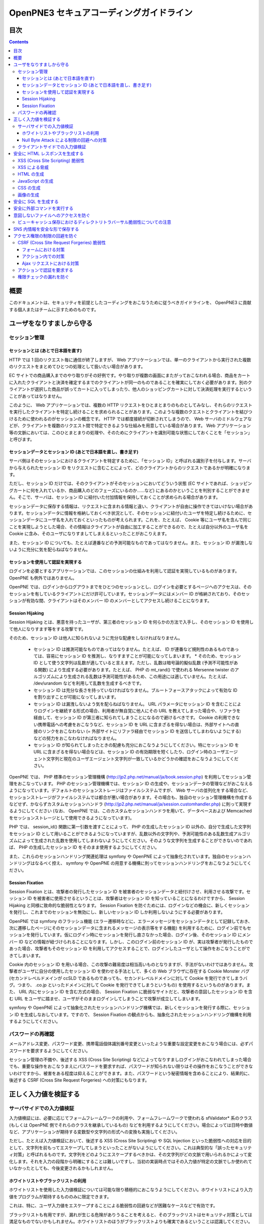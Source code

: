=========================================
OpenPNE3 セキュアコーディングガイドライン
=========================================

目次
====

.. contents::

概要
====

このドキュメントは、セキュリティを前提としたコーディングをおこなうために従うべきガイドラインを、 OpenPNE3 に貢献する個人またはチームに示すためのものです。

ユーザをなりすましから守る
==========================

セッション管理
--------------

セッションとは (あとで日本語を直す)
+++++++++++++++++++++++++++++++++++

HTTP では 1 回のリクエスト毎に通信が終了しますが、 Web アプリケーションでは、単一のクライアントから実行された複数のリクエストをまとめてひとつの処理として扱いたい場合があります。

EC サイトでの商品購入までのやり取りがその好例です。やり取りが複数の画面にまたがっておこなわれる場合、商品をカートに入れたクライアントと決済を確定するまでのクライアントが同一のものであることを確実にしておく必要があります。別のクライアントが選択した商品が誤ってカートに入ってしまったり、他人のショッピングカートに対して決済処理を実行するということがあってはなりません。

このように、 Web アプリケーションでは、複数の HTTP リクエストをひとまとまりのものとしてみなし、それらのリクエストを実行したクライアントを特定し続けることを求められることがあります。このような複数のクエストとクライアントを結びつけるために使われるのがセッションの概念です。 HTTP では都度接続が切断されてしまうので、 Web サーバのミドルウェアなどが、クライアントを複数のリクエスト間で特定できるような仕組みを用意している場合があります。 Web アプリケーション等の文脈においては、このひとまとまりの処理や、そのためにクライアントを識別可能な状態にしておくことを「セッション」と呼びます。

セッションデータとセッション ID (あとで日本語を直し、書き足す)
++++++++++++++++++++++++++++++++++++++++++++++++++++++++++++++

サーバ側はそのセッションにおけるクライアントを特定するために、「セッション ID」と呼ばれる識別子を付与します。サーバから与えられたセッション ID をリクエストに含むことによって、どのクライアントからのリクエストであるかが明確になります。

ただし、セッション ID だけでは、そのクライアントがそのセッションにおいてどういう状態 (EC サイトであれば、ショッピングカートに何を入れているか、商品購入のどのフェーズにいるのか……など) にあるのかということを判別することができません。そこで、サーバは、セッション ID に紐付いた付加情報を保持しておくことが求められる場合があります。

セッションデータに保存する情報は、リクエストに含まれる情報と違い、クライアントが自由に操作できてはいけない場合があります。セッションデータに情報を格納しておくべき状況として、そのセッションに紐付いたユーザを特定し続けるために、セッションデータにユーザ名を入れておくといったものが考えられます。これを、たとえば、 Cookie 等にユーザ名を含んで同じことを実現しようとした場合、その情報はクライアントが自由に加工することができるので、たとえば自分以外のユーザ名を Cookie に含み、そのユーザになりすましてしまえるといったことがおこりえます。

また、セッション ID についても、たとえば連番などの予測可能なものであってはなりません。また、セッション ID が漏洩しないように充分に気を配らねばなりません。

セッションを使用して認証を実現する
++++++++++++++++++++++++++++++++++

ログインを必要とするアプリケーションでは、このセッションの仕組みを利用して認証を実現しているものがあります。 OpenPNE も例外ではありません。

OpenPNE では、ログインからログアウトまでをひとつのセッションとし、ログインを必要とするページへのアクセスは、そのセッションを有しているクライアントにだけ許可しています。セッションデータにはメンバー ID が格納されており、そのセッションが有効な間、クライアントはそのメンバー ID のメンバーとしてアクセスし続けることになります。

Session Hijaking
++++++++++++++++

Session Hijaking とは、悪意を持ったユーザが、第三者のセッション ID を何らかの方法で入手し、そのセッション ID を使用して他人になりすます等をする攻撃です。

そのため、セッション ID は他人に知られないように充分な配慮をしなければなりません。

 * セッション ID は推測可能なものであってはなりません。たとえば、 ID が連番など規則性のあるものであっては、容易にセッション ID を推測し、なりすますことが可能になってしまいます。
   * そのため、セッション ID として使う文字列は乱数が適していると言えます。ただし、乱数は暗号論的擬似乱数 (予測不可能性がある関数) により生成する必要があります。たとえば、 PHP の mt_rand() で使われる Mersenne twister のアルゴリズムにより生成される乱数は予測可能性があるため、この用途には適していません。たとえば、 /dev/urandom などを利用して乱数を生成するべきです。
 * セッション ID は充分な長さを持っていなければなりません。ブルートフォースアタックによって有効な ID を割り出すことが可能になってしまいます。
 * セッション ID は漏洩しないよう気を配らねばなりません。 URL パラメータにセッション ID を含むことによりログインを継続する形式の場合、利用者が無自覚に他人にその URL を教えてしまった場合や、リファラを経由して、セッション ID が第三者に知られてしまうことになるので避けるべきです。 Cookie の利用できない携帯電話への考慮をおこなうなど、セッション ID を URL に含まざるを得ない場合は、外部サイトへの直接のリンクをおこなわない (= 外部サイトにリファラ経由でセッション ID を送信してしまわないようにする) などの努力をおこなわなければなりません。
 * セッション ID が知られてしまったときの配慮も充分におこなうようにしてください。特にセッション ID を URL に含まざるを得ない場合などは、セッション ID の有効期限を短くしたり、ログイン時のユーザエージェント文字列と現在のユーザエージェント文字列が一致しているかどうかの確認をおこなうようにしてください。

OpenPNE では、 PHP 標準のセッション管理機構 (http://jp2.php.net/manual/ja/book.session.php) を利用してセッション管理をおこなっています。 PHP のセッション管理機構では、セッション ID の生成や、セッションデータの管理などがおこなえるようになっています。デフォルトのセッションストレージはファイルシステムですが、 Web サーバの並列化をする場合など、セッションストレージがファイルシステムでは都合が悪い場合があります。その場合も、独自のセッション管理機構を作成するなどせず、かならずカスタムセッションハンドラ (http://jp2.php.net/manual/ja/session.customhandler.php) に則って実現するようにしてください (なお、 OpenPNE では、このカスタムセッションハンドラを用いて、データベースおよび Memcached をセッションストレージとして使用できるようになっています)。

PHP では、 session_id() 関数に第一引数を渡すことによって、 PHP の生成したセッション ID 以外の、自分で生成した文字列をセッション ID として用いることができるようになっていますが、乱数以外の文字列や、予測可能性のある乱数生成アルゴリズムによって生成された乱数を使用してしまわないようにしてください。そのような文字列を生成することができないのであれば、 PHP の生成したセッション ID をそのまま使用するようにしてください。

また、これらのセッションハンドリング関連処理は symfony や OpenPNE によって抽象化されています。独自のセッションハンドリングはなるべく控え、 symfony や OpenPNE の用意する機構に則ってセッションハンドリングをおこなうようにしてください。

Session Fixation
++++++++++++++++

Session Fixation とは、攻撃者の発行したセッション ID を被害者のセッションデータと紐付けさせ、利用させる攻撃です。セッション ID を被害者に使用させるということは、攻撃者はセッション ID を知っていることになるわけですから、 Session Hijaking と同様に致命的な脆弱性となります。 Session Fixation を防ぐためには、ログインなどの機会に、新しくセッションを発行し、これまでのセッションを無効にし、新しいセッション ID しか利用しないようにする必要があります。

OpenPNE では symfony のフラッシュ機能 (エラー遷移時などに、エラーメッセージをセッションデータとして記録しておき、次に遷移したページにそのセッションデータに含まれるメッセージの表示等をする機能) を利用するために、ログイン前でもセッションを発行しています。仮にログイン時にセッションを発行し直さなかった場合、ログイン後、そのセッション ID にメンバー ID などの情報が紐づけられることになります。しかし、このログイン前のセッション ID が、実は攻撃者が発行したものであった場合、攻撃者もそのセッション ID を利用してアクセスすることで、ログインしたユーザとして操作をおこなうことができてしまいます。

Cookie 内のセッション ID を用いる場合、この攻撃の難易度は相当高いものとなりますが、手法がないわけではありません。攻撃者がユーザに自分の使用したセッション ID を使わせる手法として、多くの Web ブラウザに存在する Cookie Monster バグ (セカンドレベルドメインが ccSLD であるものであっても、セカンドレベルドメインに対して Cookie を発行できてしまうバグ。つまり、 .co.jp といったドメインに対して Cookie を発行できてしまうというもの) を使用するというものがあります。また、 URL 内にセッション ID を含む方式の場合、 Session Fixation に脆弱なサイトだと、攻撃者の意図したセッション ID を含む URL をユーザに踏ませ、ユーザがそのままログインしてしまうことで攻撃が成立してしまいます。

symfony や OpenPNE によって抽象化されたセッションハンドリング機構では、新しくセッションを発行する際に、セッション ID を生成しなおしています。ですので、 Session Fixation の観点からも、抽象化されたセッションハンドリング機構を利用するようにしてください。

.. ブルートフォースアタックを回避する
.. ----------------------------------

パスワードの再確認
------------------

メールアドレス変更、パスワード変更、携帯電話個体識別番号変更といったような重要な設定変更をおこなう場合には、必ずパスワードを要求するようにしてください。

セッション管理の不備や、後述する XSS (Cross Site Scripting) などによってなりすましログインがおこなわれてしまった場合でも、重要な操作をおこなうまえにパスワードを要求すれば、パスワードが知られない限りはその操作をおこなうことができないわけですから、被害をある程度は抑えることができます。また、パスワードという秘密情報を含めることにより、結果的に、後述する CSRF (Cross Site Request Forgeries) への対策にもなります。

.. パスワード文字列生成のヒント
.. ----------------------------

正しく入力値を検証する
======================

サーバサイドでの入力値検証
--------------------------

入力値検証には、必要に応じてフォームフレームワークの利用や、フォームフレームワークで使われる sfValidator* 系のクラス (もしくは OpenPNE 側でそれらのクラスを継承しているもの) などを利用するようにしてください。場合によっては日時や数値など、アプリケーションが期待する変数型や文字列の形式への変換も実施してください。

ただし、たとえば入力値検証において、後述する XSS (Cross Site Scripting) や SQL Injection といった脆弱性への対応を目的として、文字列を前もってエスケープしてしまうといったことがないようにしてください。これは典型的な「誤ったセキュリティ対策」と呼ばれるものです。文字列をどのようにエスケープするべきかは、その文字列がどの文脈で用いられるかによって変化します。それを入力の段階から明確にすることは難しいですし、当初の実装時点ではその入力値が特定の文脈でしか使われていなかったとしても、今後変更されるかもしれません。

ホワイトリストやブラックリストの利用
++++++++++++++++++++++++++++++++++++

ホワイトリストを使用した入力値検証については可能な限り積極的におこなうようにしてください。ホワイトリストにより入力値をプログラムが期待するもののみに限定できます。

これは、特に、ユーザ入力値をエスケープすることによる脆弱性の回避などが困難なケースなどで有効です。

ブラックリストも有用ですが、漏れが生じる危険がありうることを考えると、そのブラックリストはセキュリティ対策としては満足なものでないかもしれません。ホワイトリストのほうがブラックリストよりも確実であるということは認識してください。もし少量の変更でブラックリストからホワイトリストに置き換えることができる場合は置き換えを検討するべきです。

Null Byte Attack による制限の回避への対策
+++++++++++++++++++++++++++++++++++++++++

PHP には、「バイナリセーフである関数」「バイナリセーフでない関数」が混在しています。このうち、「バイナリセーフでない関数」を使用して入力値に対するバリデーションをおこなったつもりでも、 Null Byte Attack として知られる攻撃によって突破されてしまう可能性があります。

ヌル文字は、 C 言語では文字列の終端として認識される文字です。 PHP は C 言語で記述されているため、 PHP 内部の関数などがヌル文字の含まれた文字列をそのまま C 言語の文字列として処理してしまうと、ヌル文字の登場した箇所を文字列の終端としてしまうために、意図した動作をしなくなる可能性があります。ヌル文字を文字列の終端としてしまう、バイナリデータが含まれる文字列を考慮していない関数を「バイナリセーフでない関数」と呼びます。逆に、ヌル文字を文字列の終端とはみなさない、バイナリデータが含まれる文字列を考慮した関数を「バイナリセーフである関数」と呼びます。

「バイナリセーフである関数」を用いて入力値をチェックしたのちに「バイナリセーフでない関数」を使用して処理をおこなうか、「バイナリセーフでない関数」を用いて入力値をチェックしたのちに「バイナリセーフである関数」を使用して処理をおこなった場合、チェックした文字列と実際に処理する文字列が異なることになるわけですから、意図しない動作になる可能性が出てきます。

Null Byte Attack を利用して制限を回避し、脆弱性が成立した例として、以下のようなものがあります。

phpBB "avatar_path" PHP Code Execution Vulnerability:
  http://secunia.com/advisories/22188/

OpenPNE では、例外的に、リクエスト中のヌル文字のみ除外して opWebRequest クラスのインスタンスに渡しています。そのため、 opWebRequest を経由してリクエストパラメータを取得すると、ヌル文字が除去された文字列が得られることになります。これは、 PHP でバイナリセーフである関数とバイナリケースでない関数がすべて明確に示されているわけではなく、常にその関数がバイナリセーフかどうかを確認しながら関数を使用するのは困難なことと、 OpenPNE が Web アプリケーションであり、ヌル文字を意図的に受け入れるべき機会は少ないことなどが理由です。

ただし OpenPNE は $_POST, $_GET, $_REQUEST, $_COOKIE などのスーパーグローバル変数を直接変更することはしないようにしているため、 opWebRequest 経由ではなく直接スーパーグローバル変数にアクセスすることで、ヌル文字が除去されていない文字列を取得することができます。意図してヌル文字を含んだ文字列を取得したい場合は、スーパーグローバル変数に直接アクセスしてください。一方で、ヌル文字を含んだ文字列を取得する必要がなく、その文字列をバイナリセーフでない関数の引数として扱ってしまう可能性がある場合は、 opWebRequest 経由でのアクセスに切り替えるか、自分でヌル文字を取り除くように変更するようにしてください。

クライアントサイドでの入力値検証
--------------------------------

JavaScript などを使用したクライアントサイドでの入力値検証は、セキュリティ対策としては意味をなしません。それは JavaScript などを無効にしたり、 Web サーバに対して直接リクエストを投げることで回避が可能だからです。

クライアントサイドでの入力値検証は、ユーザの利便性を高める目的だけにとどめ、決して頼り切ってはいけません。サーバ側ではクライアントサイドでおこなっているものと同等以上の入力値検証をかならず実施してください。

安全に HTML レスポンスを生成する
================================

XSS (Cross Site Scripting) 脆弱性
---------------------------------

XSS とは、攻撃者がウェブページに任意のコード (多くの場合は JavaScript) を挿入することのできる脆弱性です。

挿入されたコードは被害者のブラウザ上で実行されます。そのため、そのサイトにおいてクライアントがおこなうことのできる操作のほとんどを実行させることができます。

この脆弱性は、ユーザ入力値などの信頼できないデータを含む Web ページを動的に生成する際に、たとえば、その入力値が直接 HTML の構造に作用してしまう形で埋め込んだ場合などに発生します。

たとえば、以下のサンプルコードでは、 GET パラメータの name の値を HTML の一部として出力しています::

  <?php echo '<p>Hello, '.$_GET['name'].'!</p>';

このソースコードは、 `http://example.com/?name=Ebihara` のようにアクセスした場合に、以下のように出力されることを意図したものです::

  <p>Hello, Ebihara!</p>

しかし、 `http://example.com/?name=%3Cstrong%3EEbihara%3C/strong%3E` のようにして、入力値に HTML タグを含めてしまうと、この HTML がそのまま出力に挿入されてしまいます。これは、任意のスクリプトを挿入可能な状態にあるということを意味します::

  <p>Hello, <strong>Ebihara</strong>!</p>

HTML タグをそのまま反映させることを意図しているのでない限り、本来は以下のように出力されなければなりません::

  <p>Hello, &lt;strong&gt;Ebihara&lt;/strong&gt;!</p>

この例のように HTML にユーザ入力値を埋め込む場合の XSS への対策方法はよく知られていますが、動的に生成する JavaScript や画像、 Flash などの Web ブラウザが実行可能なコンテンツすべてについても、この脆弱性への対策を施す必要があります。

XSS による脅威
--------------

JavaScript などによってユーザのブラウザが実行可能なほとんどの操作をおこなうことができます。

もし XSS に脆弱であれば、マルウェアの配布サイトにユーザを連れて行ったり、ページ上に表示されている機密情報を流出させたりといったことができます。セッションクッキーを盗むこともできるので、攻撃者はユーザになりすましてログインすることもできます。

また、フィッシングの手口と組み合わせることで、攻撃者にユーザのパスワードを知られてしまう危険性が向上します。

非常に緊急度の高い脆弱性ですので、発覚してしまった場合は即座に対策を施すべきです。

HTML の生成
-----------

HTML の利用を制限したい入力値にある HTML 特殊文字 (&, <, >, ", ') を、出力時にエスケープする必要があります。

特殊文字が文字参照になるように適切にエスケープが施されていれば、特殊文字を利用して HTML の要素の内容に埋め込まれた入力値から HTML の構造を変更させることで XSS 攻撃を成立させることはできなくなります。

symfony のアクションを通じてテンプレートに渡された値は、明示的に無効にしていない限り、この文字参照へのエスケープの処理が自動的におこなわれます。

たとえば、以下のようなアクションを考えます::

  <?php
  
  class exampleActions extends sfActions
  {
    public function executeIndex(sfWebRequest $request)
    {
      $this->name = $request['name'];
    }
  }

アクションの $name プロパティに値を代入したことで、この $name の値をテンプレートから参照できるようになりました。

このときのリクエストパラメータ name の値が `<strong>Ebihara</strong>` だったとして、以下のようにしてテンプレートから出力しても、結果は正しくエスケープされた状態になります::

  <p>Hello, <?php echo $name ?>!</p>
  /* Output: <p>Hello, &lt;strong&gt;Ebihara&lt;/strong&gt;!</p> */

実はテンプレートからアクセスできる $name の値は、エスケープ済みの文字列というわけではありません。 symfony のアクションを介してテンプレートに変数をアサインすると、その変数の値は sfOutputEscaper でラッピングされます。ですので、アクションからテンプレートに渡された変数は、特別に許可された一部のクラスインスタンスを除き、実際には sfOutputEscaper およびその派生クラスのインスタンスになります。 sfOutputEscaper についての詳細は symfony の http://www.symfony-project.org/gentle-introduction/1_4/en/07-Inside-the-View-Layer#chapter_07_output_escaping を参照してください。

sfOutputEscaper のインスタンスは、アクションから渡された生の値を保持しており、 echo や . 演算子、関数などにより文字列として扱われると、保持している生の値をエスケープして返します。

これにより変数内の HTML 特殊文字のエスケープは適切におこなわれるようになりましたが、 HTML 属性値としてユーザ入力値を出力しようとする際に脆弱になることがあります::

  <p id=<?php echo $name ?>>Hello, <?php echo $name ?>!</p>

このとき $name の生の文字列が `Ebihara onmouseover=alert(0);` だった場合、以下のように p 要素の属性値が追加されてしまい、マウスカーソルを合わせるとスクリプトが実行されてしまいます::

  <p id=Ebihara onmouseover=alert(0);>Hello, Ebihara onmouseover=alert(0);!</p>

" や ' は sfOutputEscaper によってエスケープされるので、このようなケースでは、以下のように属性値を引用符で囲うことで、属性値を超えて入力値が反映されることはなくなります::

  <p id="Ebihara onmouseover=alert(0);">Hello, Ebihara onmouseover=alert(0);!</p>

引用符は ' でも構いませんが、 PHP において HTML 特殊文字のエスケープに用いられる htmlspecialchars() 関数は、第二引数に ENT_QUOTES を与えない限り ' をエスケープしないため、 ' がエスケープされていない状態の入力値が ' で囲まれた属性値として埋め込まれた場合に脆弱になります。 OpenPNE のデフォルト設定では sfOutputEscaper は ENT_QUOTES つきで htmlspecialchars() をコールしますが、原則として引用符には " を使用するべきです。

ただし、この対策をしても以下のような場合は依然として脆弱なことがあるので注意してください (対策方法は後述します)。

 * イベントハンドラを記述するような属性値 (onclick や onmouseover など) に入力値を埋め込む場合 (JavaScript を記述可能)
 * 任意の要素の style 属性値 (CSS を記述可能)
 * a 要素の href 属性値に入力値を埋め込む場合 (javascript: スキームで任意の JavaScript を記述可能)
 * img 要素の src 属性値に入力値を埋め込む場合 (javascript: スキームで任意の JavaScript を記述可能)

JavaScript の生成
-----------------

JavaScript に動的な値を埋め込む場合、 \\ を付加することによって特定の文字をエスケープをすることがあります。

しかしながら、すべての Web ブラウザで安全なスクリプトを構築するためにはどのような文字をエスケープするべきなのかが明確ではありませんし、攻撃者はエスケープされそうな文字に対してさらに \\ を付加することで、この対策を回避しようとすることがあります。そのため、エスケープに漏れが生じる可能性があります。

たとえば、 script 要素中に JavaScript を記述する場合、 </ が <\\/ となるようにエスケープしなければなりません。ブラウザは </script> 等が出現した場所までを script 要素の内容とみなすためです。

以下の場合、 $_GET['example'] に対して、 symfony で用意されている esc_js_no_entities() ヘルパー関数を用いて、 JavaScript としてのエスケープをおこなっていますが、 esc_js_no_entities() ヘルパー関数は </ を適切にエスケープしないために、リクエストパラメータの値が `</script><script>alert(/XSS/.source); //` というようになっている場合、任意のスクリプトが実行できてしまいます。 Web ブラウザが最初に HTML をパースする際には </script> が JavaScript の文字列中かどうかというようなことは考慮しないためです::

  <script type="text/javascript"><![CDATA[
  var example = "<?php echo esc_js_no_entities($_GET['example']); ?>";
  //]]></script>

そのため、 JavaScript に動的な値を文字列として埋め込む場合は、正確に対処することが難しい \\ によるエスケープではなく、以下のどちらかの手段を用いることを強く推奨します。

 1. 英数字以外の文字を \\xHH のように置換する。
 2. HTML 要素の属性値や内容として動的な値を挿入し、 JavaScript から DOM を用いてその値を純粋な JavaScript の文字列として取ってくる。

特に、 2. の方法を用いることを推奨します。以下に例を示します::

  <input id="example" type="hidden" value="<?php echo $name ?>" />
  
  <script type="text/javascript"><![CDATA[
  alert(document.getElementById("example").value);
  //]]></script>

この方法であれば、 HTML の作法に基づいて動的に生成した値を埋め込み、 JavaScript からそれを文字列として取得するだけで済むので、動的に埋め込まれた値は常に JavaScript の文字列のまま保たれることになり、危険は生じえません。

CSS の生成
----------

CSS には expression() プロパティなどによりスクリプトを埋め込むことができます。ですので、 CSS に入力値を埋め込む場合も適切に配慮をおこなわなければなりません。

CSS でも \\ による特定の文字のエスケープがおこなわれることがありますが、 JavaScript の場合と同様、避けるべきです。

英数字以外の文字を \\xHH のように置換することで CSS に動的な値を、確実に文字列として利用できるようになります。

しかしながら、管理画面からの入力を除いて、入力値に基づいて CSS を生成することはなるべく回避することをお勧めします。

画像の生成
----------

Internet Explorer では、レスポンスヘッダ内の Content-Type のみならず、コンテンツの中身も確認した上で、最終的にそのレスポンス内容をどのような種類のコンテンツとして処理するべきか決定します。

たとえば、 Content-Type が image/gif であっても、レスポンスの内容が HTML であれば text/html として読み込んでしまいます。 (CAPEC-209: Cross-Site Scripting Using MIME Type Mismatch http://capec.mitre.org/data/definitions/209.html)

HTML として読み込まれた画像に JavaScript が埋め込まれていれば、ブラウザは当然にその JavaScript を実行してしまい、 XSS 脆弱性が成立してしまいます。

OpenPNE ではユーザのアップロードした画像を表示するために sfImageHandlerPlugin を用意しています。このプラグインで処理された画像は、一度 GD を通して画像を生成し直した上で表示されることになるため、画像以外の情報は除去された状態になり、安全に画像を表示することができます。

ユーザの画像アップロードを許す場合、その画像をそのまま表示するということはせずに、 sfImageHandlerPlugin もしくは他の手段を用いてから表示するようにしてください。

.. 文脈にあったエスケープを心がける
.. --------------------------------

安全に SQL を生成する
=====================

HTML の生成と同様、 SQL の生成にあたっても、ユーザ入力値など信頼できない値の取り扱いには注意が必要です。

ユーザ入力値を含んだ SQL 文を動的に生成する場合、その入力値によって、最終的に実行される SQL の構文を意図したものと違うものに変更されてしまう可能性があります。

これは SQL Injection と呼ばれている脆弱性です。この脆弱性が存在していると、攻撃者にデータベースに存在する情報の漏洩や改ざんを許してしまいます。

たとえば、以下のようなコードは SQL Injection に対して脆弱です::

  <?php
  // $pdo は PDO のインスタンス
  $pdo->query(sprintf('SELECT * FROM user WHERE username = "%s" AND password = "%s";', $_GET['username'], $_GET['password']));

`http://example.com/?username=jsmith&password=example` のような URL にアクセスがあった場合、このコードの意図通りに、以下の SQL 文が生成され、実行されます::

  SELECT * FROM user WHERE username = "jsmith" AND password = "example";

しかし、 `http://example.com/?username=jsmith%22;%20--%20&password=whatever` のような URL にアクセスすると、以下のクエリが実行されてしまいます (`--` 以降はコメント) ::

  SELECT * FROM user WHERE username = "jsmith"; -- " AND password = "whatever";

また、複数文の発行が許可されている場合には、 `http://example.com/?username=%22;%20DELETE%20FROM%20user;%20SELECT%20username%20AS%20dummy%20FROM%20user%20WHERE%20%22%22%20%3D%20%22&password=whatever` のような URL にアクセスされると、以下のように DELETE 文が発行されてしまいます::

  SELECT * FROM user WHERE username = "";
  DELETE FROM user;
  SELECT username AS dummy FROM user WHERE "" = "" AND password = "whatever";

OpenPNE で SQL Injection に対処するには、バインド機構を使用して SQL 文を生成するようにするのが一番よい解決方法です。

バインド機構とは、実際の値を埋め込む場所を記号 (プレースホルダ) で示した SQL 文をあらかじめ準備しておき、後からプレースホルダを実際の値に置き換えて SQL を構築する機構のことをいいます。バインド機構はプレースホルダから実際の値に置き換えるときに、実際の値を正しくエスケープします。

PDO はバインド機構に対応しているので、先に示したサンプルコードを以下のように変更することで、 SQL Injection からアプリケーションを守ることができます::

  <?php
  // $pdo は PDO のインスタンス
  $sth = $pdo->prepare('SELECT * FROM user WHERE username = ? AND password = ?;');
  $sth->execute(array($_GET['username'], $_GET['password']));

OpenPNE においては、自分で SQL 文を生成するすべての箇所で SQL Injection に対して配慮をおこなわなければなりません。 OpenPNE ではほとんどの場合直接 SQL 文を書かずに、 Doctrine の DQL 文を直接記述もしくは構築し、その DQL を SQL に変換して実行するということをおこなっていますが、 この DQL も以下のように誤った形で組み立ててしまうと、結局、 SQL Injection に脆弱になってしまいます::

  <?php
  Doctrine::getTable('User')->createQuery()
    ->where(sprintf('username = "%s" AND password = "%s"', $_GET['username'], $_GET['password']))
    ->execute();

このコードは、バインド機構を利用して DQL を組み立てるために、以下のように記述するべきです::

  <?php
  Doctrine::getTable('User')->createQuery()
    ->where('username = ? AND password = ?', array($_GET['username'], $_GET['password']))
    ->execute();

一方で、たとえば Doctrine_Table::find() メソッドに関しては、 SQL Injection に対して配慮して SQL 文が生成されるため、引数を渡す際に特別な配慮をおこなう必要はありません。ですが、 Doctrine_Table::findBySql() や Doctrine_Table::findByDql() といった SQL や DQL を自分で組み立てるようなメソッドを利用する場合には、やはり、 SQL Injection に対する配慮が求められることになります。

自分で SQL や DQL を組み立てる必要があり、 SQL Injection に対する配慮が必要なものとしては、たとえば以下のようなものがあります。

 * PDO 以外のデータベース関連拡張が提供する関数群
 * PDO::exec() や PDOStatement::execute() などクエリを実行する PDO のメソッド
 * Doctrine_Connection::fetchAll() など直接 SQL を実行する Doctrine_Connection のメソッド
 * Doctrine_RawSql
 * Doctrine_Query
 * Doctrine_Table::findBySql() など、自分で作成したクエリを元にレコードを取得するようなメソッド

また、バインド機構を利用したとしても、ユーザ入力値に基づいてカラム名などを動的に組み立てるような場合は、 SQL Injection に対して脆弱となります。できるだけそのようなコードは控えるようにするべきですが、それが難しい場合、必ず、動的に組み立てる箇所に対してエスケープやクオート処理を実施してください。

エスケープ等に使用できる Doctrine のメソッドとしては以下のようなものがあります。エスケープ等が必要な記号群やエスケープ手法などはデータベースエンジンによって異なります。そのため、独自処理を施すより、 Doctrine が用意しているメソッドを利用しておこなうことを強く推奨します。

 * Doctrine_Formatter::escapePattern()
 * Doctrine_Connection::quote()
 * Doctrine_Connection::quoteIdentifier()

安全に外部コマンドを実行する
============================

PHP には外部コマンドを実行可能ないくつかの関数が存在しますが、極力、それらの使用は避けてください。仮に任意の外部コマンドを実行することができる脆弱性 (一般的には OS コマンドインジェクション脆弱性と呼ばれます) が存在してしまっていると、サーバ内ファイルへのアクセスやシステムの操作など非常に多くの、そして危険度の高い脅威が発生しえます。

他の手段で代替することができず、どうしても実行する外部コマンドをユーザ入力値を利用して構築しなければならない場合、ホワイトリストを用いて実行するべきコマンドをできる限り固定なものにしてください。それも難しい場合、 escapeshellarg() や escapeshellcmd() を使いエスケープしてください。加えて、その入力値の要件にあった適切な入力値検証、フィルタリング (数値文字列を整数型変数に変換するなど) といった保険的な対策をもれなくおこなっておくことを強く推奨します。

意図しないファイルへのアクセスを防ぐ
====================================

以下のような、ユーザ入力値を含んだテンプレートファイルへのパスを構築し、そのファイルを読み込むコードを考えます::

  <?php
  
  echo file_get_contents('/path/to/template/'.$_GET['name']);

name パラメータの値が hello の場合、 /path/to/template/hello の内容が出力されます。しかし、パラメータの値に ../../../etc/passwd を入力すると、読み込むべきファイルは /path/to/template/../../../etc/passwd となり、 /etc/passwd の内容が出力されてしまいます。このように任意のファイルへのアクセスを許してしまう脆弱性のことを、一般に、ディレクトリトラバーサル脆弱性、または、パストラバーサル脆弱性などと呼んでいます。

また、ユーザ入力値を基に任意のファイルを書き込むような場合、このディレクトリトラバーサル脆弱性が存在していると、ウェブの公開ディレクトリ直下にそのファイルを書き込むようにリクエストし、できあがったファイルにアクセスするようユーザを案内することで XSS を発生させる、といったような危険もあります。

ファイルにアクセスする場合には、ユーザ入力値などの信頼できない値を用いてファイル名を指定するような実装は避けるようにしてください。どうしてもそのような実装をしなければならない場合、ディレクトリ名は固定とし、ユーザ入力値によって変更できない状態にしたうえで、 basename() 関数をユーザ入力値に対して使い、ファイル名のみを取り出し、この値を基にファイルパスを組み立ててください。

ビューキャッシュ保存におけるディレクトリトラバーサル脆弱性についての注意
------------------------------------------------------------------------

ビューキャッシュを保存する際に、そのキャッシュを一意に特定するためにキャッシュキーを明示的に指定する場合がありますが、このキャッシュキーに信頼できないユーザ入力値を検証せずに使ってしまわないよう注意する必要があります。

ビューキャッシュに sfFileCache を使用する設定 (デフォルト) になっている場合で、パーシャルキャッシュ (コンポーネントキャッシュ) をおこなう際に sf_cache_key パラメータを指定しているとき、 symfony はその値をファイル名として使用しようとします。 sf_cache_key に 使用される値に信頼できないユーザ入力値を利用している場合、ディレクトリトラバーサル攻撃に脆弱となります。

symfony 1.4.6 において、 http://www.symfony-project.org/blog/2010/06/29/security-release-symfony-1-3-6-and-1-4-6 で発表されているように、この問題と類似の、ビューキャッシュを利用したディレクトリトラバーサル脆弱性が修正されていますが、 symfony 1.4.6 で修正された問題は「アクションの結果全体に対するビューキャッシュで、信頼できない GET パラメータの値に応じてキャッシュキーを生成している」というもので、ここで解説している問題とは異なります。つまり、 symfony 1.4.6 以降を使用している場合であっても、パーシャルキャッシュをおこなう際に指定するキャッシュキーを、未検証のユーザ入力値を利用したものにしないように注意していかなくてはなりません。

SNS 内情報を安全な形で保存する
==============================

SNS の情報は安全な形で保存するように心がけてください。

まず、 SQL Injection 攻撃を受けてしまい、データベースの情報が漏洩してしまったときのために、パスワードなどの情報は salt 付きでハッシュ化してください。また、可能な限りハッシュアルゴリズムには SHA-1 や MD5 よりも SHA-256 や SHA-512 を用いることを推奨します。 SHA-1 や MD5 はクラック手法が発見されてしまっているためです。

XSS 対策としてユーザ入力値を HTML エンコーディングしたうえで DB に格納するといったことも控えてください。アプリケーションで後からこの値を使う際に、その値は入力値として扱われるので、先に述べたとおり、入力時点でのエスケープという「誤ったセキュリティ対策」をしていることになります。入力が HTML エンコーディングで固定されてしまっており、元の値を取得する手段がないとなると、開発者は、この HTML エンコーディングされた文字列を元に戻そうとする (アンエスケープしようとする) ようになることでしょう。ここで、誤ったアンエスケープをしようとして、手違いにより XSS に脆弱な箇所を生んでしまうといった危険が生じ得ます。

アクセス権限の制限の回避を防ぐ
==============================

CSRF (Cross Site Request Forgeries) 脆弱性
------------------------------------------

CSRF 脆弱性は、ユーザに意図しないリクエストを発生させることを強いることができる脆弱性です。

罠が仕掛けられた、そのサイト内あるいはサイト外のページにおいて、 CSRF 脆弱性を悪用したリクエストを発生させるような動作 (リンクのクリックやフォームの送信など) をユーザがおこなうことで、意図しない投稿や設定の変更などを強制的におこなわされてしまいます。

たとえば、 `http://example.com/example/{id}/delete` という URL (id は単純な連番で予測可能なものであるとします) に対して POST リクエストをおこなうことで、 example の削除処理がおこなわれるという場合、リクエストはたとえば以下のようになります::

  POST /example/1/delete HTTP/1.1
  Host: example.com
  Cookie: PHPSESSID=754d3b148df7a597947f5556cbe06628
  Content-Type: application/x-www-form-urlencoded
  Content-Length: 0
  

このリクエストには Cookie の値を除き、秘密情報はどこにも含まれていません。ですので、 /example/1/delete という URL に POST リクエストを実行させれば削除処理をおこなわせることができる、ということが知られてしまえば、ユーザがこの POST リクエストを発行するようなフォームを罠ページなどで実行してしまうことで、ユーザは意図せずに example を削除してしまうことになります。このリクエストを受けてアプリケーション側で削除処理を実行してしまってはいけません。

そこで、リクエストに秘密情報を要求するようにすることで、 CSRF を防ぐことができます。リクエストに秘密情報を含める対策の例として、以下のようなものがあります。

 1. セッション ID を hidden フィールドの値として入れるなどしてリクエストに含む
 2. ユーザのパスワードを入力させる
 3. 独自の予測不可能な ID を hidden フィールドの値として入れるなどしてリクエストに含む

一般に用いられるのは 1. もしくは 3. です。 OpenPNE では 1. に基づいた 3. を、この後に説明するフォームフレームワークの機構を用いて生成することにより対策してください。

ただし、 1. や 3. の場合、そのサイト内に XSS 脆弱性が存在する場合、容易に回避することが可能になります。そのため、本当に重要な操作については、 2. の対策もあわせて実施することを強く推奨します。

フォームにおける対策
++++++++++++++++++++

symfony のフォームフレームワークを利用してフォームのレンダリングやリクエストのバリデーションをおこなうことで、結果的に CSRF を防ぐことができます。ですので、フォームを記述する際はフォームフレームワークを利用して書くようにしてください。

sfForm およびその派生クラスは、「OpenPNE.yml で設定できる csrf_secret の値 (デフォルト値は設定ファイルのタイムスタンプ)」と、「セッション ID」、そして「そのフォームのクラス名」を文字列連結したものの MD5 ハッシュ値を、 CSRF トークンとして提供します。

この CSRF トークンがリクエスト中に含まれているかどうかをもって、フォームクラスが適切なリクエストかどうかを判断します。

フォームフレームワークについては http://www.symfony-project.org/gentle-introduction/1_4/ja/10-Forms を参照してください。

なお、この CSRF 保護の機構を無効にする手段がいくつか存在します。これは、 CSRF への対策の必要がない種類の操作 (たとえば、実行してもユーザや SNS 内データに影響しない操作) などにおいて、 CSRF トークンのチェックが邪魔になるようなときに有用ですが、 CSRF 保護の機構を無効にする場合は充分によく考えてから実施するようにしてください。

アクション内での対策
++++++++++++++++++++

フォームを使用しないアクションであっても、 CSRF 対策が必要な場合にはフォームフレームワークを使用して対処することができます。

まず、リクエストをする側のアクションもしくはテンプレートで、 BaseForm (sfForm の派生クラスで、プロジェクトのほとんどのフォームの親クラス) のインスタンスを生成し、普段フォームフレームワークを使用するのと同じように BaseForm をレンダリングします。

フォームによってリクエストを実行したくない場合は、リクエストパラメータに BaseForm のインスタンスから得られる CSRF トークンを含めるように明示的に指定する必要があります。パラメータ名は BaseForm::getCSRFFieldName()、 CSRF トークンの値は BaseForm::getCSRFToken() で取得できます。

リクエストを処理する側のアクションでは、以下のように sfWebRequest::checkCSRFProtection() を実行するだけで、 CSRF トークンのチェックをおこなうことができます::

  <?php
  
  class exampleActions extends sfActions
  {
    public function executeDelete(sfWebRequest $request)
    {
      $request->checkCSRFProtection();
    }
  }

sfWebRequest::checkCSRFProtection() は、正しい CSRF トークンがリクエストに含まれている場合は何もしません。リクエストに含まれている CSRF トークンに問題があるか、存在しない場合 sfValidatorErrorSchema のクラスインスタンスを例外として throw します。

この例外はアクションを実行している opExecutionFilter によって透過的に catch し、適切なエラーメッセージを出力するので、アクション側で catch をするなどして特別な配慮をおこなう必要はありません。

Ajax リクエストにおける対策
+++++++++++++++++++++++++++

うっかり忘れがちなことですが、 Ajax リクエストにおいても、 CSRF 対策が必要になる場合があります。

対処方法は「アクション内での対策」と同様、 BaseForm から得られる CSRF トークンの値をリクエストに含むことです。

クライアントサイドでのバリデーション、つまり JavaScript によってポストしようとしている CSRF トークンをチェックするようなことは、セキュリティ上意味をなさないことを念頭に置いてください。必ずサーバサイドでチェックをおこなうようにしてください。

アクションで認証を要求する
--------------------------

単純にアクションを作っただけでは、そのアクションは認証を要求しません。つまり、そのアクションは未ログイン状態のユーザでも実行可能ということになります。

認証を要求するアクションを作りたい場合は、以下のうちどちらか一方の作業をおこなってください。

 1. security.yml を作り、アクション実行前に自動的に認証をおこなうようにする。
 2. アクション内に、自分で認証のためのコードを記述する。

security.yml については http://www.symfony-project.org/gentle-introduction/1_4/ja/06-Inside-the-Controller-Layer#chapter_06_fa99a6d638f334600f0681315182141a32d28123 を参照してください。

権限チェックの漏れを防ぐ
------------------------

メンバーがそのアクションを実行可能な権限を持っているかどうか、もしくはそのアクションで実行される一部の表示要素にアクセスする権限を持っているかどうか、などは必ず念入りに確認をおこなってください。フレンド関係にないのにフレンドのみに公開された情報を閲覧できる、などといったことがないように気を配ってください。

権限チェックは可能な限り共通化してから呼び出すようにし、漏れが生じにくいように徹底してください。

また、 OpenPNE では、いくつかのレコードクラスと Zend_Acl を組み合わせて、そのリソースに対するアクセス権限チェックがおこなえるような仕組みを用意しているので、これを利用することもできます。アクション実行前にリソースへのアクセス権限を有しているかどうかを確認させたい場合は、 opDynamicAclRoute クラスを使ったルーティングルールを記述してください。テンプレート中などで、特定のレコードクラスのインスタンスに対して、現在閲覧中のメンバーがそのリソースにアクセス可能かどうか調べるには、レコードクラスのインスタンスメソッド isAllowed() を使用してください。
